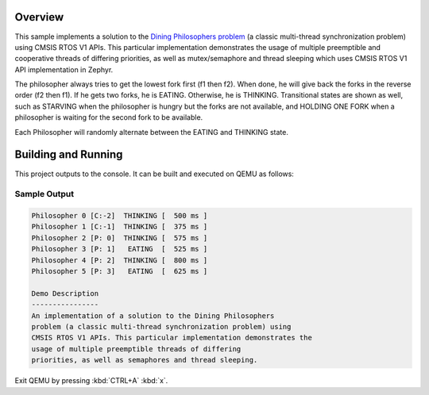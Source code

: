 .. zephyr:code-sample:: cmsis-rtos-v1
   :name: Dining Philosophers (CMSIS RTOS V1 APIs)

   Implement a solution to the Dining Philosophers problem using CMSIS RTOS V1.

Overview
********
This sample implements a solution to the `Dining Philosophers problem
<https://en.wikipedia.org/wiki/Dining_philosophers_problem>`_ (a classic
multi-thread synchronization problem) using CMSIS RTOS V1 APIs.  This particular
implementation demonstrates the usage of multiple preemptible and cooperative
threads of differing priorities, as well as mutex/semaphore and thread sleeping
which uses CMSIS RTOS V1 API implementation in Zephyr.

The philosopher always tries to get the lowest fork first (f1 then f2).  When
done, he will give back the forks in the reverse order (f2 then f1).  If he
gets two forks, he is EATING.  Otherwise, he is THINKING. Transitional states
are shown as well, such as STARVING when the philosopher is hungry but the
forks are not available, and HOLDING ONE FORK when a philosopher is waiting
for the second fork to be available.

Each Philosopher will randomly alternate between the EATING and THINKING state.


Building and Running
********************

This project outputs to the console.  It can be built and executed
on QEMU as follows:

.. zephyr-app-commands::
   :zephyr-app: samples/philosophers
   :host-os: unix
   :board: qemu_x86
   :goals: run
   :compact:

Sample Output
=============

.. code-block:: console

    Philosopher 0 [C:-2]  THINKING [  500 ms ]
    Philosopher 1 [C:-1]  THINKING [  375 ms ]
    Philosopher 2 [P: 0]  THINKING [  575 ms ]
    Philosopher 3 [P: 1]   EATING  [  525 ms ]
    Philosopher 4 [P: 2]  THINKING [  800 ms ]
    Philosopher 5 [P: 3]   EATING  [  625 ms ]

    Demo Description
    ----------------
    An implementation of a solution to the Dining Philosophers
    problem (a classic multi-thread synchronization problem) using
    CMSIS RTOS V1 APIs. This particular implementation demonstrates the
    usage of multiple preemptible threads of differing
    priorities, as well as semaphores and thread sleeping.

Exit QEMU by pressing :kbd:`CTRL+A` :kbd:`x`.
